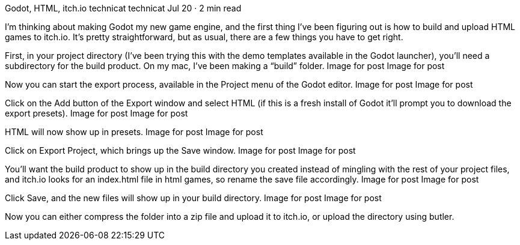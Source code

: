 Godot, HTML, itch.io
technicat
technicat
Jul 20 · 2 min read

I’m thinking about making Godot my new game engine, and the first thing I’ve been figuring out is how to build and upload HTML games to itch.io. It’s pretty straightforward, but as usual, there are a few things you have to get right.

First, in your project directory (I’ve been trying this with the demo templates available in the Godot launcher), you’ll need a subdirectory for the build product. On my mac, I’ve been making a “build” folder.
Image for post
Image for post

Now you can start the export process, available in the Project menu of the Godot editor.
Image for post
Image for post

Click on the Add button of the Export window and select HTML (if this is a fresh install of Godot it’ll prompt you to download the export presets).
Image for post
Image for post

HTML will now show up in presets.
Image for post
Image for post

Click on Export Project, which brings up the Save window.
Image for post
Image for post

You’ll want the build product to show up in the build directory you created instead of mingling with the rest of your project files, and itch.io looks for an index.html file in html games, so rename the save file accordingly.
Image for post
Image for post

Click Save, and the new files will show up in your build directory.
Image for post
Image for post

Now you can either compress the folder into a zip file and upload it to itch.io, or upload the directory using butler.
